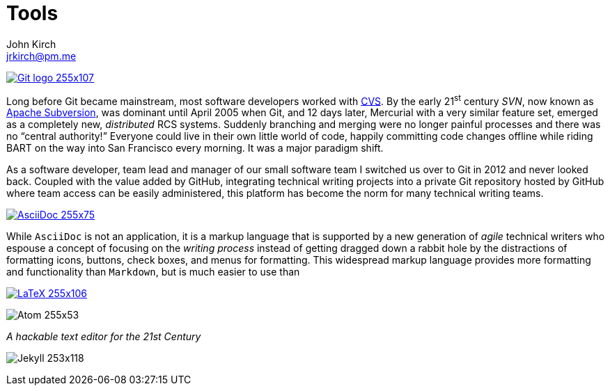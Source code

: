 = Tools
John Kirch <jrkirch@pm.me>
:imagesdir: assets
:experimental: true



https://git-scm.com/[image:Git-logo_255x107.png[]]

Long before Git became mainstream, most software developers worked with https://en.wikipedia.org/wiki/Concurrent_Versions_System[CVS]. By the early 21^st^ century _SVN_, now known as https://subversion.apache.org/[Apache Subversion], was dominant until April 2005 when Git, and 12 days later, Mercurial with a very similar feature set, emerged as a completely new, _distributed_ RCS systems.
Suddenly branching and merging were no longer painful processes and there was no "`central authority!`"
Everyone could live in their own little world of code, happily committing code changes offline while riding BART on the way into San Francisco every morning.
It was a major paradigm shift.

As a software developer, team lead and manager of our small software team I switched us over to Git in 2012 and never looked back. Coupled with the value added by GitHub, integrating technical writing projects into a private Git repository hosted by GitHub where team access can be easily administered, this platform has become the norm for many technical writing teams.


http://asciidoc.org/[image:AsciiDoc_255x75.png[]]

While `AsciiDoc` is not an application, it is a markup language that is supported by a new generation of _agile_ technical writers who espouse a concept of focusing on the _writing process_ instead of getting dragged down a rabbit hole by the distractions of formatting icons, buttons, check boxes, and menus for formatting. This widespread markup language provides more formatting and functionality than `Markdown`, but is much easier to use than

https://en.wikipedia.org/wiki/LaTeX#Typesetting_system[image:LaTeX_255x106.png[]]



image:Atom_255x53.png[]

_A hackable text editor for the 21st Century_




image:Jekyll_253x118.png[]
